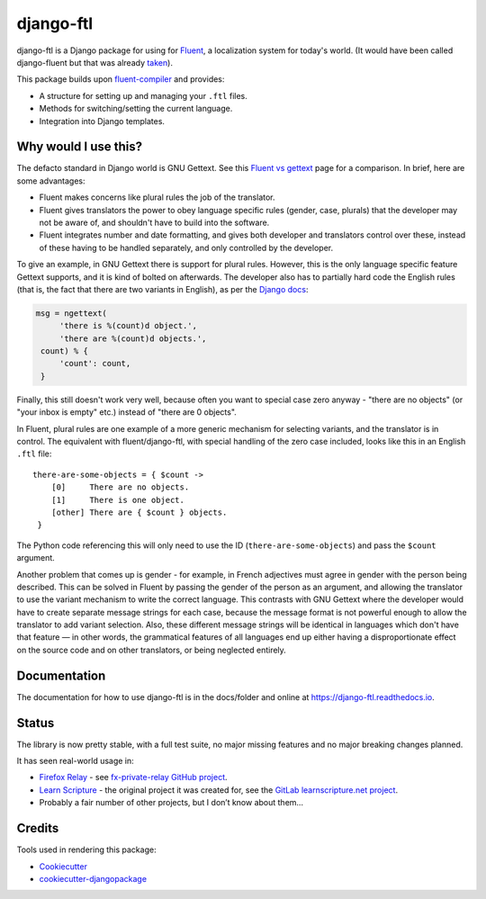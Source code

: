=============================
django-ftl
=============================

.. image:: https://badge.fury.io/py/django-ftl.svg
    :target: https://badge.fury.io/py/django-ftl

.. image:: https://readthedocs.org/projects/django-ftl/badge/?version=latest&style=flat
   :target: https://django-ftl.readthedocs.io

.. image:: https://github.com/django-ftl/django-ftl/workflows/Python%20package/badge.svg
   :target: https://github.com/django-ftl/django-ftl/actions?query=workflow%3A%22Python+package%22+branch%3Amaster

django-ftl is a Django package for using for `Fluent <https://projectfluent.org/>`_, a
localization system for today's world. (It would have been called django-fluent but that was
already `taken <https://django-fluent.org/>`_).

This package builds upon `fluent-compiler
<https://github.com/django-ftl/fluent-compiler>`_ and provides:

* A structure for setting up and managing your ``.ftl`` files.
* Methods for switching/setting the current language.
* Integration into Django templates.


Why would I use this?
---------------------

The defacto standard in Django world is GNU Gettext. See this `Fluent vs gettext
<https://github.com/projectfluent/fluent/wiki/Fluent-vs-gettext>`_ page for a
comparison. In brief, here are some advantages:

* Fluent makes concerns like plural rules the job of the translator.

* Fluent gives translators the power to obey language specific rules
  (gender, case, plurals) that the developer may not be aware of,
  and shouldn't have to build into the software.

* Fluent integrates number and date formatting, and gives both developer and
  translators control over these, instead of these having to be handled
  separately, and only controlled by the developer.

To give an example, in GNU Gettext there is support for plural rules. However,
this is the only language specific feature Gettext supports, and it is kind of
bolted on afterwards. The developer also has to partially hard code the English
rules (that is, the fact that there are two variants in English), as per the
`Django docs
<https://docs.djangoproject.com/en/dev/topics/i18n/translation/#pluralization>`_:


.. code-block:: python

   msg = ngettext(
        'there is %(count)d object.',
        'there are %(count)d objects.',
    count) % {
        'count': count,
    }

Finally, this still doesn't work very well, because often you want to special
case zero anyway - "there are no objects" (or "your inbox is empty" etc.)
instead of "there are 0 objects".

In Fluent, plural rules are one example of a more generic mechanism for
selecting variants, and the translator is in control. The equivalent with
fluent/django-ftl, with special handling of the zero case included, looks like
this in an English ``.ftl`` file:

::

  there-are-some-objects = { $count ->
      [0]     There are no objects.
      [1]     There is one object.
      [other] There are { $count } objects.
   }

The Python code referencing this will only need to use the ID
(``there-are-some-objects``) and pass the ``$count`` argument.

Another problem that comes up is gender - for example, in French adjectives must
agree in gender with the person being described. This can be solved in Fluent by
passing the gender of the person as an argument, and allowing the translator to
use the variant mechanism to write the correct language. This contrasts with GNU
Gettext where the developer would have to create separate message strings for
each case, because the message format is not powerful enough to allow the
translator to add variant selection. Also, these different message strings will
be identical in languages which don't have that feature — in other words, the
grammatical features of all languages end up either having a disproportionate
effect on the source code and on other translators, or being neglected entirely.


Documentation
-------------

The documentation for how to use django-ftl is in the docs/folder and online at
https://django-ftl.readthedocs.io.

Status
------

The library is now pretty stable, with a full test suite, no major missing
features and no major breaking changes planned.

It has seen real-world usage in:

* `Firefox Relay <https://relay.firefox.com/>`_ - see `fx-private-relay GitHub
  project <https://github.com/mozilla/fx-private-relay>`_.
* `Learn Scripture <https://learnscripture.net/>`_ - the original project it was
  created for, see the `GitLab learnscripture.net project
  <https://gitlab.com/learnscripture/learnscripture.net>`_.
* Probably a fair number of other projects, but I don’t know about them…


Credits
-------

Tools used in rendering this package:

*  Cookiecutter_
*  `cookiecutter-djangopackage`_

.. _Cookiecutter: https://github.com/audreyr/cookiecutter
.. _`cookiecutter-djangopackage`: https://github.com/pydanny/cookiecutter-djangopackage
